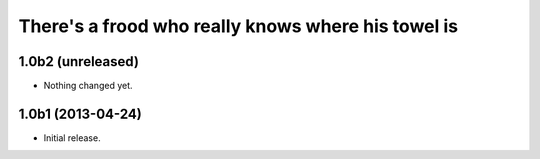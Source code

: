 There's a frood who really knows where his towel is
---------------------------------------------------

1.0b2 (unreleased)
^^^^^^^^^^^^^^^^^^

- Nothing changed yet.


1.0b1 (2013-04-24)
^^^^^^^^^^^^^^^^^^

- Initial release.
